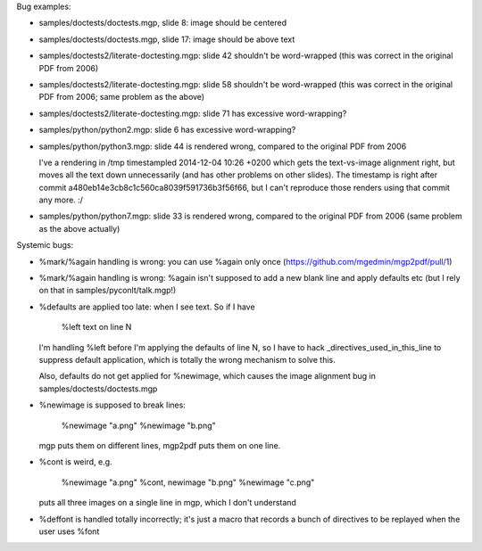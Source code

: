 Bug examples:

- samples/doctests/doctests.mgp, slide 8: image should be centered

- samples/doctests/doctests.mgp, slide 17: image should be above text

- samples/doctests2/literate-doctesting.mgp: slide 42 shouldn't be
  word-wrapped (this was correct in the original PDF from 2006)

- samples/doctests2/literate-doctesting.mgp: slide 58 shouldn't be
  word-wrapped (this was correct in the original PDF from 2006;
  same problem as the above)

- samples/doctests2/literate-doctesting.mgp: slide 71 has excessive
  word-wrapping?

- samples/python/python2.mgp: slide 6 has excessive word-wrapping?

- samples/python/python3.mgp: slide 44 is rendered wrong,
  compared to the original PDF from 2006

  I've a rendering in /tmp timestampled 2014-12-04 10:26 +0200 which
  gets the text-vs-image alignment right, but moves all the text down
  unnecessarily (and has other problems on other slides).  The timestamp
  is right after commit a480eb14e3cb8c1c560ca8039f591736b3f56f66, but I
  can't reproduce those renders using that commit any more. :/

- samples/python/python7.mgp: slide 33 is rendered wrong,
  compared to the original PDF from 2006 (same problem as the above
  actually)

Systemic bugs:

- %mark/%again handling is wrong: you can use %again only once
  (https://github.com/mgedmin/mgp2pdf/pull/1)

- %mark/%again handling is wrong: %again isn't supposed to add a new blank
  line and apply defaults etc (but I rely on that in
  samples/pyconlt/talk.mgp!)

- %defaults are applied too late: when I see text.  So if I have

     %left
     text on line N

  I'm handling %left before I'm applying the defaults of line N, so I have
  to hack _directives_used_in_this_line to suppress default application,
  which is totally the wrong mechanism to solve this.

  Also, defaults do not get applied for %newimage, which causes
  the image alignment bug in samples/doctests/doctests.mgp

- %newimage is supposed to break lines:

    %newimage "a.png"
    %newimage "b.png"

  mgp puts them on different lines, mgp2pdf puts them on one line.

- %cont is weird, e.g.

    %newimage "a.png"
    %cont, newimage "b.png"
    %newimage "c.png"

  puts all three images on a single line in mgp, which I don't understand

- %deffont is handled totally incorrectly; it's just a macro that
  records a bunch of directives to be replayed when the user uses %font
